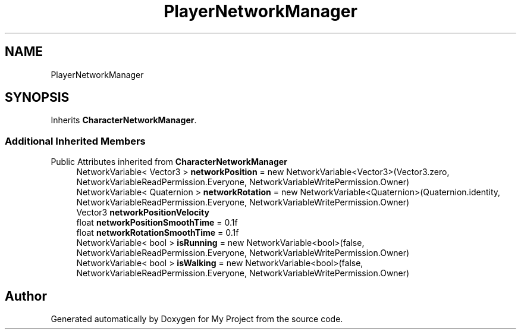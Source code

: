 .TH "PlayerNetworkManager" 3 "Version 1.1" "My Project" \" -*- nroff -*-
.ad l
.nh
.SH NAME
PlayerNetworkManager
.SH SYNOPSIS
.br
.PP
.PP
Inherits \fBCharacterNetworkManager\fP\&.
.SS "Additional Inherited Members"


Public Attributes inherited from \fBCharacterNetworkManager\fP
.in +1c
.ti -1c
.RI "NetworkVariable< Vector3 > \fBnetworkPosition\fP = new NetworkVariable<Vector3>(Vector3\&.zero, NetworkVariableReadPermission\&.Everyone, NetworkVariableWritePermission\&.Owner)"
.br
.ti -1c
.RI "NetworkVariable< Quaternion > \fBnetworkRotation\fP = new NetworkVariable<Quaternion>(Quaternion\&.identity, NetworkVariableReadPermission\&.Everyone, NetworkVariableWritePermission\&.Owner)"
.br
.ti -1c
.RI "Vector3 \fBnetworkPositionVelocity\fP"
.br
.ti -1c
.RI "float \fBnetworkPositionSmoothTime\fP = 0\&.1f"
.br
.ti -1c
.RI "float \fBnetworkRotationSmoothTime\fP = 0\&.1f"
.br
.ti -1c
.RI "NetworkVariable< bool > \fBisRunning\fP = new NetworkVariable<bool>(false, NetworkVariableReadPermission\&.Everyone, NetworkVariableWritePermission\&.Owner)"
.br
.ti -1c
.RI "NetworkVariable< bool > \fBisWalking\fP = new NetworkVariable<bool>(false, NetworkVariableReadPermission\&.Everyone, NetworkVariableWritePermission\&.Owner)"
.br
.in -1c

.SH "Author"
.PP 
Generated automatically by Doxygen for My Project from the source code\&.
